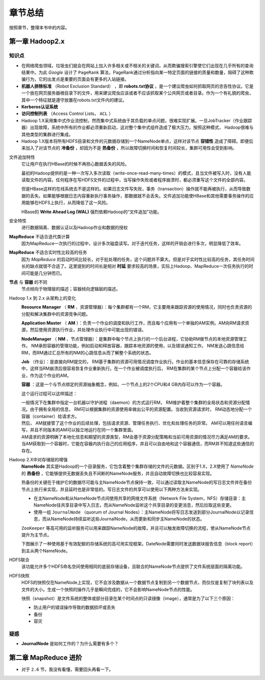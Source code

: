 章节总结
================================
按照章节，整理本书中的内容。

第一章 Hadoop2.x
^^^^^^^^^^^^^^^^^^^^^^^^^^^
知识点
##############
- 在网络爬虫领域，垃圾虫们就会在网站上加入许多相关或不相关的关键词，从而欺骗搜索引擎使它们出现在几乎所有的查询结果中。为此 *Google* 设计了 ``PageRank`` 算法，PageRank通过分析指向某一特定页面的链接的质量和数量，阻碍了这种欺骗行为，它的出发点是重要的页面会有更多的入站链接。
- **机器人排除标准** （Robot Exclusion Standard） ，即 **robots.txt协议** ，是一个建议爬虫如何抓取网页的忠告性协议。它是一个放在网页服务器根目录下的文件，用来建议爬虫应该或者不应该抓取某个公共网页或者目录。作为一个有礼貌的爬虫，其中一个特征就是遵守放置在robots.txt文件内的建议。
- **Kerberos认证系统**
- **访问控制列表** （Access Control Lists， ``ACL`` ）
- Hadoop 1.X采用集中式作业流控制，然而集中式系统由于其负载的单点问题，很难实现扩展。一旦JobTracker（作业跟踪器）出现故障，系统中所有的作业都必须重新启动，这对整个集中式组件造成了极大压力。按照这种模式， Hadoop很难与其他类型的集群进行集成。
- Hadoop 1.X版本将所有HDFS目录和文件的元数据存储到一个NameNode单点，这样对该节点 **容错性** 造成了障碍。即便后来加入了对该节点的 **冷备份** ，却因为不是 **热备份** ，所以故障切换时间和恢复时间较长，集群可用性会受到影响。

文件追加特性
  它让用户在执行HBase的时候不再担心数据丢失的风险。

  最初的Hadoop提供的是一种一次写入多次读取（write-once-read-many-times）的模式，且当文件被写入时，没有人能读取文件的内容。任何程序在写HDFS文件的过程中，当写操作失败或者程序崩溃时，都必须重写这个文件的全部内容。

  但是HBase这样的在线系统去不是这样的。如果日志文件写失败，事务（transaction）操作就不能再被执行，从而导致数据的丢失。如果能够根据日志内容重新执行事务操作，那数据就不会丢失。文件追加功能使HBase和其他需要事务操作的应用能够在HDFS上执行，从而降低了这一风险。

  HBase的 **Write Ahead Log (WAL)** 强烈依赖Hadoop的“文件追加”功能。

安全特性
  进行数据隔离、数据认证以及Hadoop作业和数据的授权

**MapReduce** 不适合迭代类计算
  因为MapReduce一次执行的过程中，设计多次磁盘读写。对于迭代任务，这样的开销会进行多次，明显降低了效率。

**MapReduce** 不适合实时性比较高的任务
  因为 `MapReduce` 的启动时间比较长，对于批处理的任务，这个问题并不算大。但是对于实时性比较高的任务，其任务时间长的缺点就很不合适了。这里提到的时间长是相对 **时延** 要求较高的场景，实际上Hadoop、MapReduce一次任务执行的时间可能是几分钟而已。

**节点** 与 **容器** 的不同
  节点倾向于物理层的描述；容器倾向逻辑层的描述。

Hadoop 1.x 到 2.x 从架构上的变化
  |hadoop_framework_change_1x_to_2x|

  **Resource Manager** （ **RM** 、资源管理器）：每个集群都有一个RM，它主要用来跟踪资源的使用情况，同时也负责资源的分配和解决集群中的资源竞争问题。 

  **Application Master** （ **AM** ）：负责一个作业的调度和执行工作，而且每个应用有一个单独的AM实例。AM向RM请求资源，然后使用资源执行作业，并处理作业执行中可能出现的错误。

  **NodeManager** （ **NM** 、节点管理器）：是集群中每个节点上执行的一个后台进程，它协助RM做节点的本地资源管理工作。 NM承担容器的管理功能，例如启动和释放容器，跟踪本地资源的使用，以及错误通知工作。 NM发送心跳信息给RM，而RM通过汇总所有的NM的心跳信息从而了解整个系统的状态。

  **Job** （作业）：是直接向RM提交的， RM基于集群的资源可用情况调度作业执行。作业的基本信息保存在可靠的存储系统中，这样当RM崩溃后很容易恢复作业重新执行。在一个作业被调度执行后， RM在集群的某个节点上分配一个容器给该作业，作为这个作业的AM。

  **容器** ：这是一个与节点绑定的资源抽象概念，例如，一个节点上的2个CPU和4 GB内存可以作为一个容器。

  这个运行过程可以这样描述：

  | 一般情况下在集群中指定一台机器以守护进程（daemon）的方式运行RM， RM维护着整个集群的全局状态和资源分配情况。由于拥有全局的信息， RM可以根据集群的资源使用率做出公平的资源配置。当收到资源请求时， RM动态地分配一个容器（container）给请求方。
  | 然后， AM就接管了这个作业的后续处理，包括请求资源、管理任务执行、优化和处理任务的异常。 AM可以用任何语言编写，并且不同版本的AM可以独立地运行在同一个集群里面。
  | AM请求的资源明确了本地化信息和期望的资源类型，RM会基于资源分配策略和当前可用资源的情况尽力满足AM的要求。当AM获取到一个容器时，它能在容器内执行自己的应用程序，并且可以自由地和这个容器通信，而RM并不知道这些通信的存在。

Hadoop 2.X中对存储层的增强
  **NameNode** 其实是Hadoop的一个目录服务，它包含着整个集群存储的文件的元数据。区别于1.X，2.X使用了 *NameNode* 的 **热备份** ，它能够提供无数据丢失且不间断的NameNode服务，并且自动故障切换也比较容易实现。

  热备份的关键在于维护它的数据尽可能与主NameNode节点保持一致，可以通过读取主NameNode的写日志文件并在备份节点上执行来实现，并且延时也是非常低的。写日志文件的共享可以使用以下两种方法来实现。

  - 在主NameNode和从NameNode节点间使用共享的网络文件系统（Network File System，NFS）存储目录：主NameNode往共享目录中写入日志，而从NameNode监听这个共享目录的变更消息，然后拉取这些变更。
  - 使用一组 ``JournalNode`` （quorum of Journal Nodes）：主NameNode将写日志发送到部分JournalNode以记录信息，而从NameNode持续监听这些JournalNode，从而更新和同步主NameNode的状态。

  ``ZooKeeper`` 等高可用的监听服务可以用来跟踪NameNode的故障，并且可以触发故障切换的流程，使从NameNode节点提升为主节点。

  下图展示了一种使用基于有效配额的存储系统的高可用实现框架。DateNode需要同时发送数据块报告信息（block report）到主从两个NameNode。

  |hadoop_framework_about_strength_of_storage|

HDFS联合
  该功能允许多个HDFS命名空间使用相同的底层存储设备，且联合的NameNode节点提供了文件系统层面的隔离功能。

HDFS快照
  HDFS的快照仅在NameNode上实现，它不会涉及数据从一个数据节点复制到另一个数据节点，而仅仅是复制了块列表以及文件的大小。生成一个快照的操作几乎是瞬间完成的，它不会影响NameNode节点的性能。

  快照（snapshot）是文件系统的整体或部分目录在某个时间点的只读镜像（image），通常是为了以下三个原因：

  - 防止用户的错误操作导致的数据损坏或丢失
  - 备份
  - 容灾

.. |hadoop_framework_change_1x_to_2x| image:: /images/hadoop/hadoop_framework_change_1x_to_2x.png
   :width: 100%
.. |hadoop_framework_about_strength_of_storage| image:: /images/hadoop/hadoop_framework_about_strength_of_storage.png
   :width: 100%

疑惑
##########################
- **JournalNode** 是如何工作的？为什么需要有多个？

第二章 MapReduce 进阶
^^^^^^^^^^^^^^^^^^^^^^^^^^^
- 对于 ``2.6`` 节，我没有看懂，需要回头再看一下。
